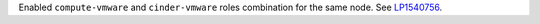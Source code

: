 Enabled ``compute-vmware`` and ``cinder-vmware`` roles combination
for the same node.
See `LP1540756 <https://bugs.launchpad.net/fuel/+bug/1540756>`__.
